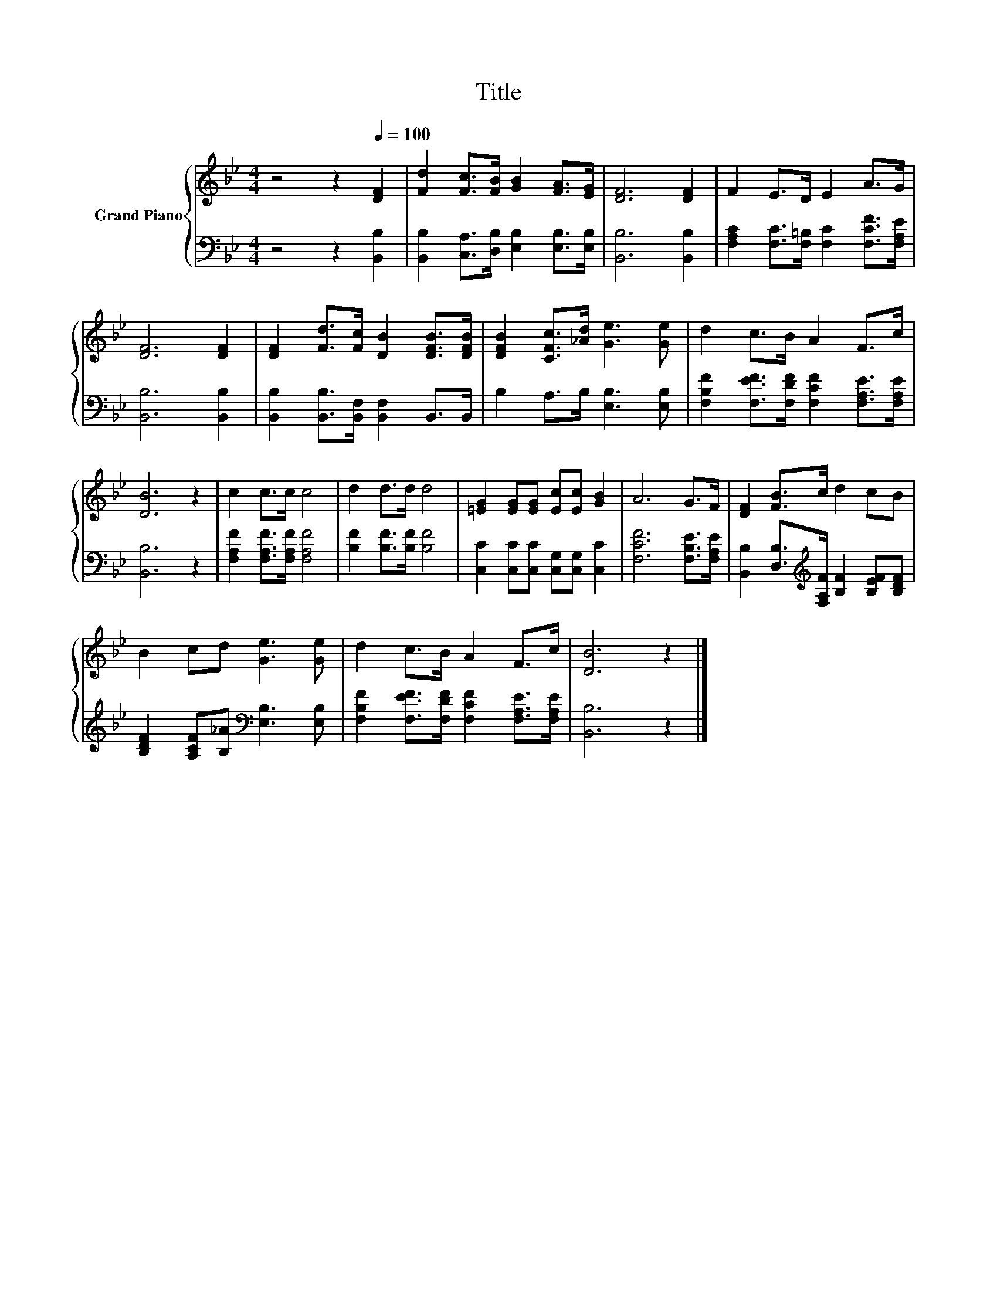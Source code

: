 X:1
T:Title
%%score { 1 | 2 }
L:1/8
M:4/4
K:Bb
V:1 treble nm="Grand Piano"
V:2 bass 
V:1
 z4 z2[Q:1/4=100] [DF]2 | [Fd]2 [Fc]>[FB] [GB]2 [FA]>[EG] | [DF]6 [DF]2 | F2 E>D E2 A>G | %4
 [DF]6 [DF]2 | [DF]2 [Fd]>[Fc] [DB]2 [DFB]>[DFB] | [DFB]2 [CFc]>[_Ad] [Ge]3 [Ge] | d2 c>B A2 F>c | %8
 [DB]6 z2 | c2 c>c c4 | d2 d>d d4 | [=EG]2 [EG][EG] [Ec][Ec] [GB]2 | A6 G>F | [DF]2 [FB]>c d2 cB | %14
 B2 cd [Ge]3 [Ge] | d2 c>B A2 F>c | [DB]6 z2 |] %17
V:2
 z4 z2 [B,,B,]2 | [B,,B,]2 [C,A,]>[D,B,] [E,B,]2 [E,B,]>[E,B,] | [B,,B,]6 [B,,B,]2 | %3
 [F,A,C]2 [F,C]>[F,=B,] [F,C]2 [F,CF]>[F,A,E] | [B,,B,]6 [B,,B,]2 | %5
 [B,,B,]2 [B,,B,]>[B,,F,] [B,,F,]2 B,,>B,, | B,2 A,>B, [E,B,]3 [E,B,] | %7
 [F,B,F]2 [F,EF]>[F,DF] [F,CF]2 [F,A,E]>[F,A,E] | [B,,B,]6 z2 | [F,A,F]2 [F,A,F]>[F,A,F] [F,A,F]4 | %10
 [B,F]2 [B,F]>[B,F] [B,F]4 | [C,C]2 [C,C][C,C] [C,G,][C,G,] [C,C]2 | [F,CF]6 [F,B,E]>[F,A,E] | %13
 [B,,B,]2 [D,B,]>[K:treble][F,A,F] [B,F]2 [B,EF][B,DF] | %14
 [B,DF]2 [A,CF][B,_A][K:bass] [E,B,]3 [E,B,] | [F,B,F]2 [F,EF]>[F,DF] [F,CF]2 [F,A,E]>[F,A,E] | %16
 [B,,B,]6 z2 |] %17

